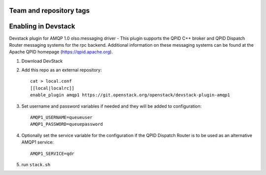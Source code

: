 ========================
Team and repository tags
========================

.. image:: http://governance.openstack.org/badges/devstack-plugin-amqp1.svg
    :target: http://governance.openstack.org/reference/tags/index.html

.. Change things from this point on

======================
 Enabling in Devstack
======================

Devstack plugin for AMQP 1.0 olso.messaging driver - This plugin supports the QPID C++ broker and QPID Dispatch Router messaging systems for the rpc backend. Additional information on these messaging systems can be found at the Apache QPID homepage (https://qpid.apache.org).

1. Download DevStack

2. Add this repo as an external repository::

     cat > local.conf
     [[local|localrc]]
     enable_plugin amqp1 https://git.openstack.org/openstack/devstack-plugin-amqp1

3. Set username and password variables if needed and they will be added to configuration::

     AMQP1_USERNAME=queueuser
     AMQP1_PASSWORD=queuepassword     

4. Optionally set the service variable for the configuration if the QPID Dispatch Router is to be used as an alternative AMQP1 service::

     AMQP1_SERVICE=qdr
   
5. run ``stack.sh``

    
